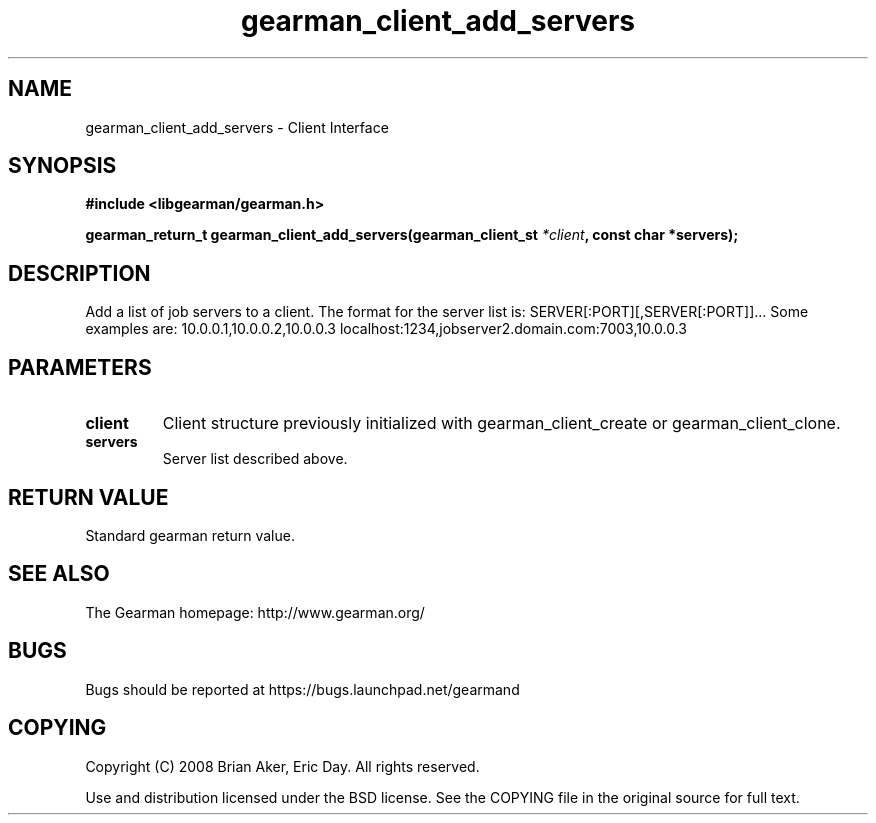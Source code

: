 .TH gearman_client_add_servers 3 2009-06-01 "Gearman" "Gearman"
.SH NAME
gearman_client_add_servers \- Client Interface
.SH SYNOPSIS
.B #include <libgearman/gearman.h>
.sp
.BI "gearman_return_t gearman_client_add_servers(gearman_client_st " *client ", const char *servers);"
.SH DESCRIPTION
Add a list of job servers to a client. The format for the server list is:
SERVER[:PORT][,SERVER[:PORT]]...
Some examples are:
10.0.0.1,10.0.0.2,10.0.0.3
localhost:1234,jobserver2.domain.com:7003,10.0.0.3
.SH PARAMETERS
.TP
.BR client
Client structure previously initialized with
gearman_client_create or gearman_client_clone.
.TP
.BR servers
Server list described above.
.SH "RETURN VALUE"
Standard gearman return value.
.SH "SEE ALSO"
The Gearman homepage: http://www.gearman.org/
.SH BUGS
Bugs should be reported at https://bugs.launchpad.net/gearmand
.SH COPYING
Copyright (C) 2008 Brian Aker, Eric Day. All rights reserved.

Use and distribution licensed under the BSD license. See the COPYING file in the original source for full text.
